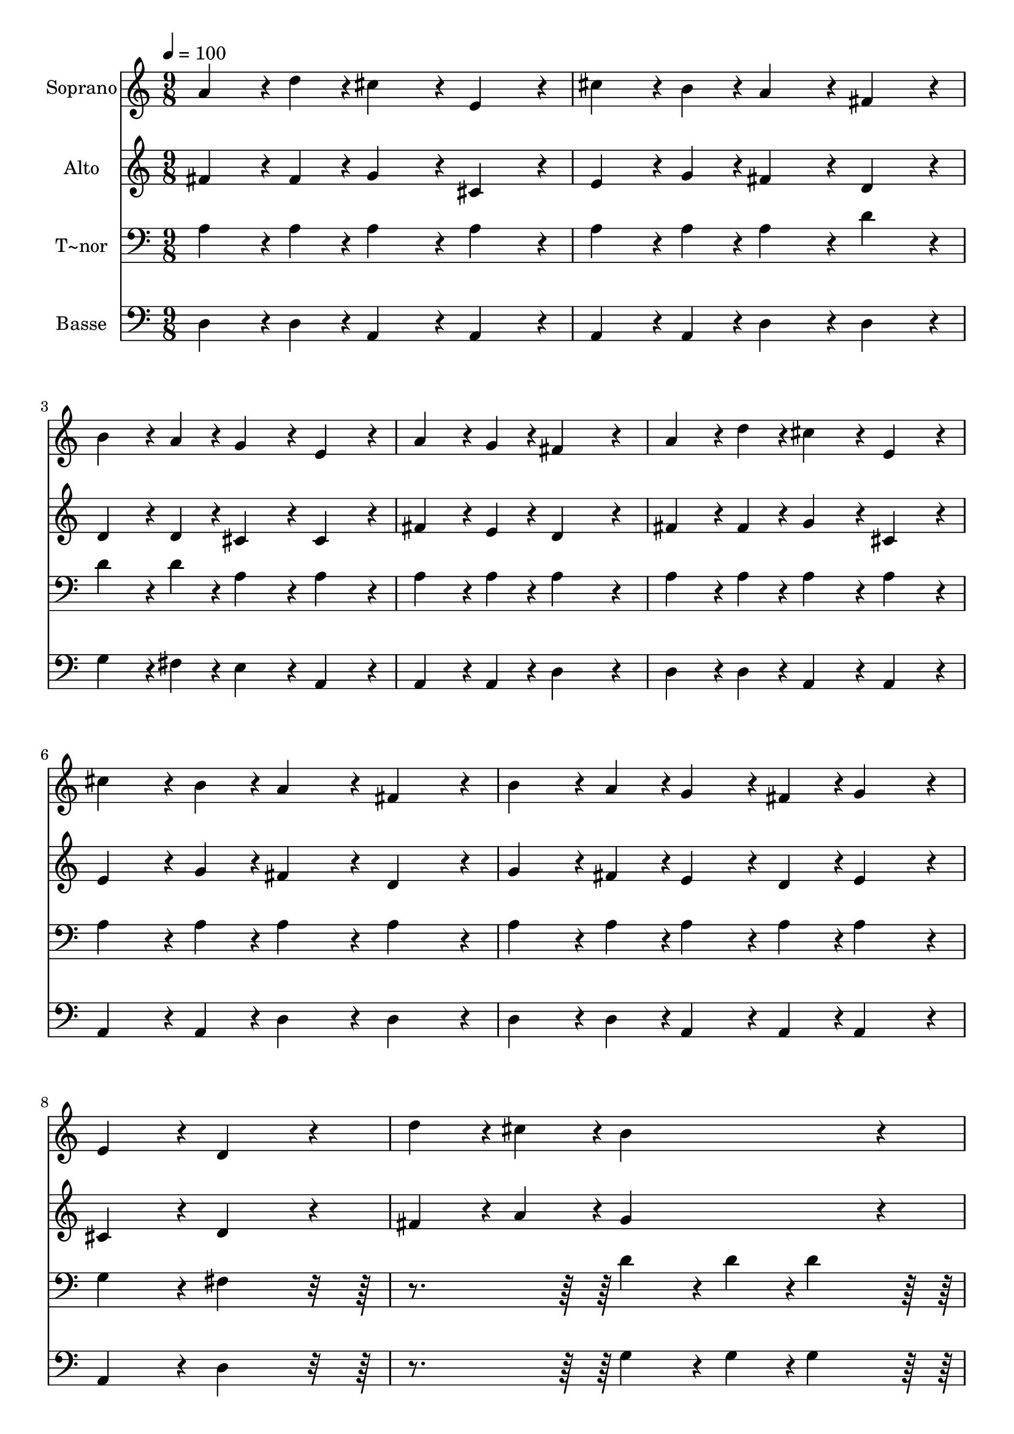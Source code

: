 % Lily was here -- automatically converted by c:/Program Files (x86)/LilyPond/usr/bin/midi2ly.py from output/259.mid
\version "2.14.0"

\layout {
  \context {
    \Voice
    \remove "Note_heads_engraver"
    \consists "Completion_heads_engraver"
    \remove "Rest_engraver"
    \consists "Completion_rest_engraver"
  }
}

trackAchannelA = {
  
  \time 9/8 
  
  \tempo 4 = 100 
  
}

trackA = <<
  \context Voice = voiceA \trackAchannelA
>>


trackBchannelA = {
  
  \set Staff.instrumentName = "Soprano"
  
}

trackBchannelB = \relative c {
  a''4*216/240 r4*24/240 d4*108/240 r4*12/240 cis4*324/240 r4*36/240 e,4*324/240 
  r4*36/240 
  | % 2
  cis'4*216/240 r4*24/240 b4*108/240 r4*12/240 a4*324/240 r4*36/240 fis4*324/240 
  r4*36/240 
  | % 3
  b4*216/240 r4*24/240 a4*108/240 r4*12/240 g4*324/240 r4*36/240 e4*324/240 
  r4*36/240 
  | % 4
  a4*216/240 r4*24/240 g4*108/240 r4*12/240 fis4*648/240 r4*72/240 
  | % 5
  a4*216/240 r4*24/240 d4*108/240 r4*12/240 cis4*324/240 r4*36/240 e,4*324/240 
  r4*36/240 
  | % 6
  cis'4*216/240 r4*24/240 b4*108/240 r4*12/240 a4*324/240 r4*36/240 fis4*324/240 
  r4*36/240 
  | % 7
  b4*216/240 r4*24/240 a4*108/240 r4*12/240 g4*216/240 r4*24/240 fis4*108/240 
  r4*12/240 g4*324/240 r4*36/240 
  | % 8
  e4*324/240 r4*36/240 d4*648/240 r4*72/240 
  | % 9
  d'4*216/240 r4*24/240 cis4*108/240 r4*12/240 b4*648/240 r4*72/240 
  | % 10
  cis4*216/240 r4*24/240 b4*108/240 r4*12/240 a4*648/240 r4*72/240 
  | % 11
  b4*216/240 r4*24/240 a4*108/240 r4*12/240 g4*216/240 r4*24/240 fis4*108/240 
  r4*12/240 g4*324/240 r4*36/240 
  | % 12
  a4*324/240 r4*36/240 fis4*648/240 r4*72/240 
  | % 13
  d'4*216/240 r4*24/240 cis4*108/240 r4*12/240 b4*648/240 r4*72/240 
  | % 14
  cis4*216/240 r4*24/240 b4*108/240 r4*12/240 a4*648/240 r4*72/240 
  | % 15
  b4*216/240 r4*24/240 a4*108/240 r4*12/240 g4*216/240 r4*24/240 fis4*108/240 
  r4*12/240 g4*324/240 r4*36/240 
  | % 16
  e4*324/240 r4*36/240 d4*648/240 
}

trackB = <<
  \context Voice = voiceA \trackBchannelA
  \context Voice = voiceB \trackBchannelB
>>


trackCchannelA = {
  
  \set Staff.instrumentName = "Alto"
  
}

trackCchannelB = \relative c {
  fis'4*216/240 r4*24/240 fis4*108/240 r4*12/240 g4*324/240 r4*36/240 cis,4*324/240 
  r4*36/240 
  | % 2
  e4*216/240 r4*24/240 g4*108/240 r4*12/240 fis4*324/240 r4*36/240 d4*324/240 
  r4*36/240 
  | % 3
  d4*216/240 r4*24/240 d4*108/240 r4*12/240 cis4*324/240 r4*36/240 cis4*324/240 
  r4*36/240 
  | % 4
  fis4*216/240 r4*24/240 e4*108/240 r4*12/240 d4*648/240 r4*72/240 
  | % 5
  fis4*216/240 r4*24/240 fis4*108/240 r4*12/240 g4*324/240 r4*36/240 cis,4*324/240 
  r4*36/240 
  | % 6
  e4*216/240 r4*24/240 g4*108/240 r4*12/240 fis4*324/240 r4*36/240 d4*324/240 
  r4*36/240 
  | % 7
  g4*216/240 r4*24/240 fis4*108/240 r4*12/240 e4*216/240 r4*24/240 d4*108/240 
  r4*12/240 e4*324/240 r4*36/240 
  | % 8
  cis4*324/240 r4*36/240 d4*648/240 r4*72/240 
  | % 9
  fis4*216/240 r4*24/240 a4*108/240 r4*12/240 g4*648/240 r4*72/240 
  | % 10
  a4*216/240 r4*24/240 g4*108/240 r4*12/240 fis4*648/240 r4*72/240 
  | % 11
  g4*216/240 r4*24/240 fis4*108/240 r4*12/240 e4*216/240 r4*24/240 d4*108/240 
  r4*12/240 e4*324/240 r4*36/240 
  | % 12
  cis4*324/240 r4*36/240 d4*648/240 r4*72/240 
  | % 13
  fis4*216/240 r4*24/240 a4*108/240 r4*12/240 g4*648/240 r4*72/240 
  | % 14
  a4*216/240 r4*24/240 g4*108/240 r4*12/240 fis4*648/240 r4*72/240 
  | % 15
  g4*216/240 r4*24/240 fis4*108/240 r4*12/240 e4*216/240 r4*24/240 d4*108/240 
  r4*12/240 e4*324/240 r4*36/240 
  | % 16
  cis4*324/240 r4*36/240 d4*648/240 
}

trackC = <<
  \context Voice = voiceA \trackCchannelA
  \context Voice = voiceB \trackCchannelB
>>


trackDchannelA = {
  
  \set Staff.instrumentName = "T~nor"
  
}

trackDchannelB = \relative c {
  a'4*216/240 r4*24/240 a4*108/240 r4*12/240 a4*324/240 r4*36/240 a4*324/240 
  r4*36/240 
  | % 2
  a4*216/240 r4*24/240 a4*108/240 r4*12/240 a4*324/240 r4*36/240 d4*324/240 
  r4*36/240 
  | % 3
  d4*216/240 r4*24/240 d4*108/240 r4*12/240 a4*324/240 r4*36/240 a4*324/240 
  r4*36/240 
  | % 4
  a4*216/240 r4*24/240 a4*108/240 r4*12/240 a4*648/240 r4*72/240 
  | % 5
  a4*216/240 r4*24/240 a4*108/240 r4*12/240 a4*324/240 r4*36/240 a4*324/240 
  r4*36/240 
  | % 6
  a4*216/240 r4*24/240 a4*108/240 r4*12/240 a4*324/240 r4*36/240 a4*324/240 
  r4*36/240 
  | % 7
  a4*216/240 r4*24/240 a4*108/240 r4*12/240 a4*216/240 r4*24/240 a4*108/240 
  r4*12/240 a4*324/240 r4*36/240 
  | % 8
  g4*324/240 r4*36/240 fis4*648/240 r4*432/240 d'4*216/240 r4*24/240 d4*108/240 
  r4*12/240 d4*324/240 r4*396/240 d4*216/240 r4*24/240 d4*108/240 
  r4*12/240 d4*324/240 r4*36/240 
  | % 11
  d4*216/240 r4*24/240 a4*108/240 r4*12/240 a4*216/240 r4*24/240 a4*108/240 
  r4*12/240 a4*324/240 r4*36/240 
  | % 12
  a4*324/240 r4*36/240 a4*648/240 r4*432/240 d4*216/240 r4*24/240 d4*108/240 
  r4*12/240 d4*324/240 r4*396/240 d4*216/240 r4*24/240 d4*108/240 
  r4*12/240 d4*324/240 r4*36/240 
  | % 15
  d4*216/240 r4*24/240 a4*108/240 r4*12/240 a4*216/240 r4*24/240 a4*108/240 
  r4*12/240 a4*324/240 r4*36/240 
  | % 16
  g4*324/240 r4*36/240 fis4*648/240 
}

trackD = <<

  \clef bass
  
  \context Voice = voiceA \trackDchannelA
  \context Voice = voiceB \trackDchannelB
>>


trackEchannelA = {
  
  \set Staff.instrumentName = "Basse"
  
}

trackEchannelB = \relative c {
  d4*216/240 r4*24/240 d4*108/240 r4*12/240 a4*324/240 r4*36/240 a4*324/240 
  r4*36/240 
  | % 2
  a4*216/240 r4*24/240 a4*108/240 r4*12/240 d4*324/240 r4*36/240 d4*324/240 
  r4*36/240 
  | % 3
  g4*216/240 r4*24/240 fis4*108/240 r4*12/240 e4*324/240 r4*36/240 a,4*324/240 
  r4*36/240 
  | % 4
  a4*216/240 r4*24/240 a4*108/240 r4*12/240 d4*648/240 r4*72/240 
  | % 5
  d4*216/240 r4*24/240 d4*108/240 r4*12/240 a4*324/240 r4*36/240 a4*324/240 
  r4*36/240 
  | % 6
  a4*216/240 r4*24/240 a4*108/240 r4*12/240 d4*324/240 r4*36/240 d4*324/240 
  r4*36/240 
  | % 7
  d4*216/240 r4*24/240 d4*108/240 r4*12/240 a4*216/240 r4*24/240 a4*108/240 
  r4*12/240 a4*324/240 r4*36/240 
  | % 8
  a4*324/240 r4*36/240 d4*648/240 r4*432/240 g4*216/240 r4*24/240 g4*108/240 
  r4*12/240 g4*324/240 r4*396/240 d4*216/240 r4*24/240 d4*108/240 
  r4*12/240 d4*324/240 r4*36/240 
  | % 11
  d4*216/240 r4*24/240 d4*108/240 r4*12/240 a4*216/240 r4*24/240 a4*108/240 
  r4*12/240 a4*324/240 r4*36/240 
  | % 12
  a4*324/240 r4*36/240 d4*648/240 r4*432/240 g4*216/240 r4*24/240 g4*108/240 
  r4*12/240 g4*324/240 r4*396/240 d4*216/240 r4*24/240 d4*108/240 
  r4*12/240 d4*324/240 r4*36/240 
  | % 15
  d4*216/240 r4*24/240 d4*108/240 r4*12/240 a4*216/240 r4*24/240 a4*108/240 
  r4*12/240 a4*324/240 r4*36/240 
  | % 16
  a4*324/240 r4*36/240 d4*648/240 
}

trackE = <<

  \clef bass
  
  \context Voice = voiceA \trackEchannelA
  \context Voice = voiceB \trackEchannelB
>>


\score {
  <<
    \context Staff=trackB \trackA
    \context Staff=trackB \trackB
    \context Staff=trackC \trackA
    \context Staff=trackC \trackC
    \context Staff=trackD \trackA
    \context Staff=trackD \trackD
    \context Staff=trackE \trackA
    \context Staff=trackE \trackE
  >>
  \layout {}
  \midi {}
}
